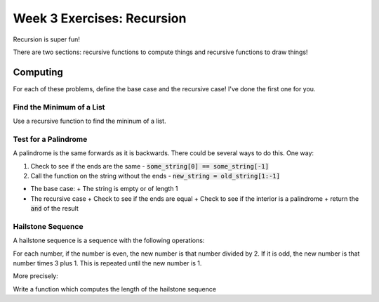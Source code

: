 Week 3 Exercises: Recursion
===========================

Recursion is super fun!

There are two sections: recursive functions to compute things and recursive functions to draw things!


Computing
---------

For each of these problems, define the base case and the recursive case! 
I've done the first one for you.

Find the Minimum of a List
**************************

Use a recursive function to find the mininum of a list. 

.. code-block:: python
    :linenos:
    
    def minimum_of_list(some_list):
        # base case
        if len(some_list) == 1:
            # return that item!
            return some_list[0]
        #recursive case
        else:
            # get the length of the list
            n = len(some_list)
            # find the halfway point
            halfway = n // 2
            # use recursion to find the minimum of the left side
            min_left = minimum_of_list(some_list[:halfway])
            # use recursion to find the minimum of the right side
            min_right = minimum_of_list(some_list[halfway:])
            # return the smallest one
            if min_left < min_right:
                return min_left
            else:
                return min_right
        
    def run():
        assert 1 == minimum_of_list([1,2,3])
        
        assert -10 == minimum_of_list([1,-10,3])
        
        assert 4 == minimum_of_list([10,20,4])
    
Test for a Palindrome
*********************

A palindrome is the same forwards as it is backwards. 
There could be several ways to do this.  One way:

1. Check to see if the ends are the same
   - :code:`some_string[0] == some_string[-1]`
2. Call the function on the string without the ends
   - :code:`new_string = old_string[1:-1]`

- The base case: 
  + The string is empty or of length 1
- The recursive case
  + Check to see if the ends are equal
  + Check to see if the interior is a palindrome
  + return the :code:`and` of the result

.. code-block:: python
    :linenos:
    
    def is_palindrome(some_string):
        if len(some_string) <= 1:
            return True 
        else:
            ### fill in code here
            
    def run():
        assert is_palindrome('bob') == True # do I need to have the == though?
        
        assert is_palindrome('wow') # no!
        
        assert not is_palindrome('potato') 
        
        assert is_palindrome('mirror image|egami rorrim')
        

Hailstone Sequence
******************

A hailstone sequence is a sequence with the following operations:

For each number, if the number is even, the new number is that number divided by 2.
If it is odd, the new number is that number times 3 plus 1.
This is repeated until the new number is 1.

More precisely:

.. code-block:: python
    :linenos:
    
    if n%2 == 0: 
        n = n // 2
    else:
        n = n*3 + 1
    

Write a function which computes the length of the hailstone sequence

.. code-block:: python
    :linenos:
    
    def hailstone_length(n):
        #base case:
        if n == 1:
            return 1
            
    def run():
        assert hailstone_length(1) == 1
        assert hailstone_length(2) == 2
        assert hailstone_length(3) == 8
        assert hailstone_length(4) == 3
        assert hailstone_length(5) == 6
        assert hailstone_length(6) == 9
        assert hailstone_length(7) == 17
        assert hailstone_length(8) == 4
        assert hailstone_length(9) == 20
        
